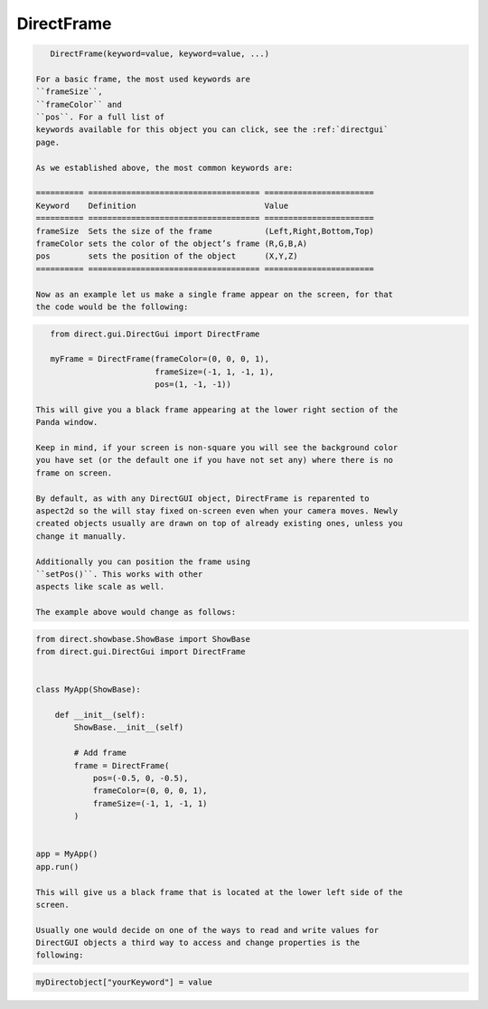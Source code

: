 .. _directframe:

DirectFrame
===========

.. only:: python

   A frame is a container object for multiple DirectGUI objects. This allows for
   the control over several objects that are reparented to the same frame. When
   DirectGUI objects are parented to a frame, they will be positioned relative to
   the frame.

   DirectFrame has no unique keywords, since it is mostly used to arrange other
   objects.

   Like any other DirectGUI object, the DirectFrame is called as such:

.. code-block:: python

      DirectFrame(keyword=value, keyword=value, ...)

   For a basic frame, the most used keywords are
   ``frameSize``,
   ``frameColor`` and
   ``pos``. For a full list of
   keywords available for this object you can click, see the :ref:`directgui`
   page.

   As we established above, the most common keywords are:

   ========== ==================================== =======================
   Keyword    Definition                           Value
   ========== ==================================== =======================
   frameSize  Sets the size of the frame           (Left,Right,Bottom,Top)
   frameColor sets the color of the object’s frame (R,G,B,A)
   pos        sets the position of the object      (X,Y,Z)
   ========== ==================================== =======================

   Now as an example let us make a single frame appear on the screen, for that
   the code would be the following:

.. code-block:: python

      from direct.gui.DirectGui import DirectFrame

      myFrame = DirectFrame(frameColor=(0, 0, 0, 1),
                            frameSize=(-1, 1, -1, 1),
                            pos=(1, -1, -1))

   This will give you a black frame appearing at the lower right section of the
   Panda window.

   Keep in mind, if your screen is non-square you will see the background color
   you have set (or the default one if you have not set any) where there is no
   frame on screen.

   By default, as with any DirectGUI object, DirectFrame is reparented to
   aspect2d so the will stay fixed on-screen even when your camera moves. Newly
   created objects usually are drawn on top of already existing ones, unless you
   change it manually.

   Additionally you can position the frame using
   ``setPos()``. This works with other
   aspects like scale as well.

   The example above would change as follows:

.. code-block:: python

   from direct.showbase.ShowBase import ShowBase
   from direct.gui.DirectGui import DirectFrame


   class MyApp(ShowBase):

       def __init__(self):
           ShowBase.__init__(self)

           # Add frame
           frame = DirectFrame(
               pos=(-0.5, 0, -0.5),
               frameColor=(0, 0, 0, 1),
               frameSize=(-1, 1, -1, 1)
           )


   app = MyApp()
   app.run()

   This will give us a black frame that is located at the lower left side of the
   screen.

   Usually one would decide on one of the ways to read and write values for
   DirectGUI objects a third way to access and change properties is the
   following:

.. code-block:: python

   myDirectobject["yourKeyword"] = value
